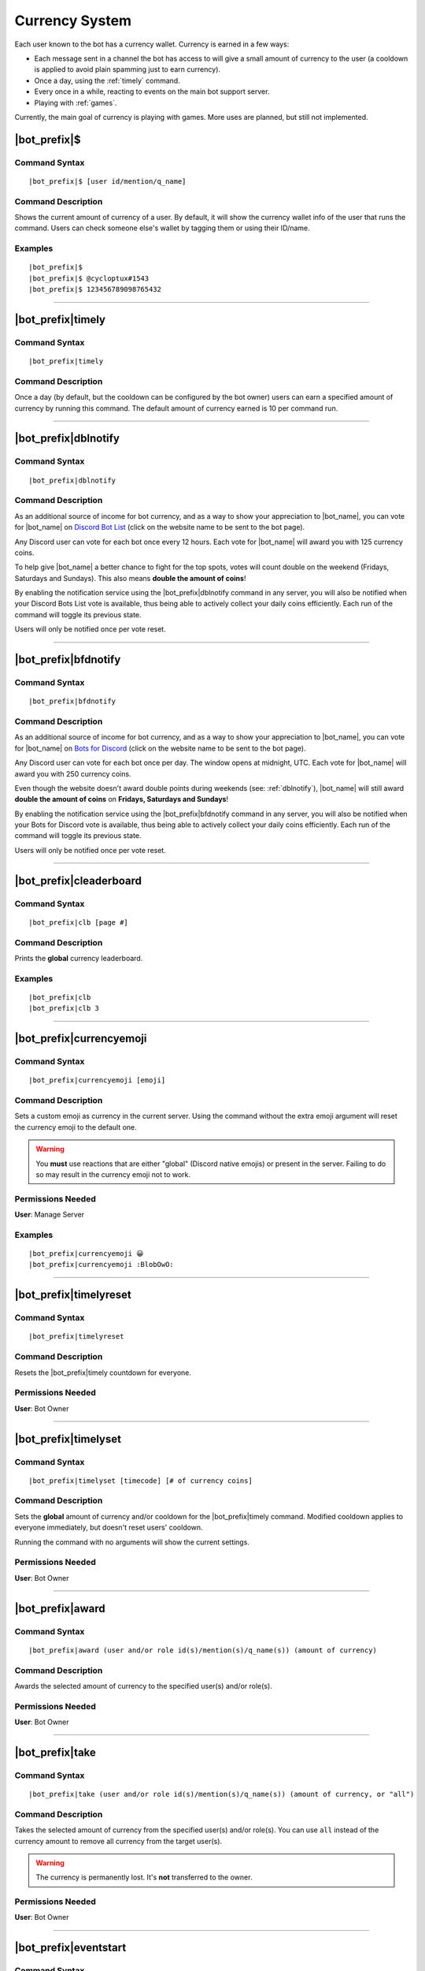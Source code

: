 .. _currency-system:

***************
Currency System
***************

Each user known to the bot has a currency wallet. Currency is earned in a few ways:

* Each message sent in a channel the bot has access to will give a small amount of currency to the user (a cooldown is applied to avoid plain spamming just to earn currency).
* Once a day, using the :ref:`timely` command.
* Every once in a while, reacting to events on the main bot support server.
* Playing with :ref:`games`.

Currently, the main goal of currency is playing with games. More uses are planned, but still not implemented.

|bot_prefix|\ $
---------------

Command Syntax
^^^^^^^^^^^^^^
.. parsed-literal::

    |bot_prefix|\ $ [user id/mention/q_name]
    
Command Description
^^^^^^^^^^^^^^^^^^^
Shows the current amount of currency of a user. By default, it will show the currency wallet info of the user that runs the command. Users can check someone else's wallet by tagging them or using their ID/name.

Examples
^^^^^^^^
.. parsed-literal::

    |bot_prefix|\ $
    |bot_prefix|\ $ @cycloptux#1543
    |bot_prefix|\ $ 123456789098765432
    
....

.. _timely:

|bot_prefix|\ timely
--------------------

Command Syntax
^^^^^^^^^^^^^^
.. parsed-literal::

    |bot_prefix|\ timely
    
Command Description
^^^^^^^^^^^^^^^^^^^
Once a day (by default, but the cooldown can be configured by the bot owner) users can earn a specified amount of currency by running this command. The default amount of currency earned is 10 per command run.

.... 

.. _dblnotify:

|bot_prefix|\ dblnotify
-----------------------

Command Syntax
^^^^^^^^^^^^^^
.. parsed-literal::

    |bot_prefix|\ dblnotify
    
Command Description
^^^^^^^^^^^^^^^^^^^
As an additional source of income for bot currency, and as a way to show your appreciation to |bot_name|\ , you can vote for |bot_name| on `Discord Bot List <https://discordbots.org/bot/356831787445387285>`_ (click on the website name to be sent to the bot page).

Any Discord user can vote for each bot once every 12 hours. Each vote for |bot_name| will award you with 125 currency coins.

To help give |bot_name| a better chance to fight for the top spots, votes will count double on the weekend (Fridays, Saturdays and Sundays). This also means **double the amount of coins**!

By enabling the notification service using the |bot_prefix|\ dblnotify command in any server, you will also be notified when your Discord Bots List vote is available, thus being able to actively collect your daily coins efficiently. Each run of the command will toggle its previous state.

Users will only be notified once per vote reset.

....

.. _bfdnotify:

|bot_prefix|\ bfdnotify
-----------------------

Command Syntax
^^^^^^^^^^^^^^
.. parsed-literal::

    |bot_prefix|\ bfdnotify
    
Command Description
^^^^^^^^^^^^^^^^^^^
As an additional source of income for bot currency, and as a way to show your appreciation to |bot_name|\ , you can vote for |bot_name| on `Bots for Discord <https://botsfordiscord.com/bot/356831787445387285>`_ (click on the website name to be sent to the bot page).

Any Discord user can vote for each bot once per day. The window opens at midnight, UTC. Each vote for |bot_name| will award you with 250 currency coins.

Even though the website doesn't award double points during weekends (see: :ref:`dblnotify`), |bot_name| will still award **double the amount of coins** on **Fridays, Saturdays and Sundays**!

By enabling the notification service using the |bot_prefix|\ bfdnotify command in any server, you will also be notified when your Bots for Discord vote is available, thus being able to actively collect your daily coins efficiently. Each run of the command will toggle its previous state.

Users will only be notified once per vote reset.

....

|bot_prefix|\ cleaderboard
--------------------------

Command Syntax
^^^^^^^^^^^^^^
.. parsed-literal::

    |bot_prefix|\ clb [page #]
    
Command Description
^^^^^^^^^^^^^^^^^^^
Prints the **global** currency leaderboard.

Examples
^^^^^^^^
.. parsed-literal::

    |bot_prefix|\ clb
    |bot_prefix|\ clb 3

....

|bot_prefix|\ currencyemoji
---------------------------

Command Syntax
^^^^^^^^^^^^^^
.. parsed-literal::

    |bot_prefix|\ currencyemoji [emoji]
    
Command Description
^^^^^^^^^^^^^^^^^^^
Sets a custom emoji as currency in the current server. Using the command without the extra emoji argument will reset the currency emoji to the default one.

.. warning::
    You **must** use reactions that are either "global" (Discord native emojis) or present in the server. Failing to do so may result in the currency emoji not to work.
    
Permissions Needed
^^^^^^^^^^^^^^^^^^
| **User**: Manage Server

Examples
^^^^^^^^
.. parsed-literal::

    |bot_prefix|\ currencyemoji 😀
    |bot_prefix|\ currencyemoji :BlobOwO:
    
....

|bot_prefix|\ timelyreset
-------------------------

Command Syntax
^^^^^^^^^^^^^^
.. parsed-literal::

    |bot_prefix|\ timelyreset
    
Command Description
^^^^^^^^^^^^^^^^^^^
Resets the |bot_prefix|\ timely countdown for everyone.

Permissions Needed
^^^^^^^^^^^^^^^^^^
| **User**: Bot Owner

....

|bot_prefix|\ timelyset
-----------------------

Command Syntax
^^^^^^^^^^^^^^
.. parsed-literal::

    |bot_prefix|\ timelyset [timecode] [# of currency coins]
    
Command Description
^^^^^^^^^^^^^^^^^^^
Sets the **global** amount of currency and/or cooldown for the |bot_prefix|\ timely command. Modified cooldown applies to everyone immediately, but doesn't reset users' cooldown.

Running the command with no arguments will show the current settings.

Permissions Needed
^^^^^^^^^^^^^^^^^^
| **User**: Bot Owner

....

|bot_prefix|\ award
-------------------

Command Syntax
^^^^^^^^^^^^^^
.. parsed-literal::

    |bot_prefix|\ award (user and/or role id(s)/mention(s)/q_name(s)) (amount of currency)
    
Command Description
^^^^^^^^^^^^^^^^^^^
Awards the selected amount of currency to the specified user(s) and/or role(s).

Permissions Needed
^^^^^^^^^^^^^^^^^^
| **User**: Bot Owner

....

|bot_prefix|\ take
------------------

Command Syntax
^^^^^^^^^^^^^^
.. parsed-literal::

    |bot_prefix|\ take (user and/or role id(s)/mention(s)/q_name(s)) (amount of currency, or "all")
    
Command Description
^^^^^^^^^^^^^^^^^^^
Takes the selected amount of currency from the specified user(s) and/or role(s). You can use ``all`` instead of the currency amount to remove all currency from the target user(s).

.. warning::
    The currency is permanently lost. It's **not** transferred to the owner.

Permissions Needed
^^^^^^^^^^^^^^^^^^
| **User**: Bot Owner

.... 

|bot_prefix|\ eventstart
------------------------

Command Syntax
^^^^^^^^^^^^^^
.. parsed-literal::

    |bot_prefix|\ eventstart [--amount/--a {amount of currency to gift to each reacting user}] [--pot-size/--p {maximum amount of currency that can be gifted}] [--duration/--d {event duration timecode}]
    
Command Description
^^^^^^^^^^^^^^^^^^^
Starts an event reaction in the current channel.

Each reacting user will be gifted with the selected amount of currency. You can define the amount of received currency with the ``--amount`` parameter.

By default, each user will be rewarded with the specified amount of currency. You can set a maximum amount of currency for the event "bucket" by using the ``--pot-size`` parameter (e.g. if ``--amount 50 --p 100`` is used, only the first 2 users will actually receive 50 currency each). You can also set a custom duration for the event.

.. note::
    Checks are in place to ensure that users will only receive their gift the first time they react. Reacting more than once will **not** assign any extra currency.

Here are the default values for the command parameters, on omission:

* **Amount**: 100
* **Pot Size**: 0 (= no limit)
* **Duration**: 1 day

Permissions Needed
^^^^^^^^^^^^^^^^^^
| **User**: Bot Owner
